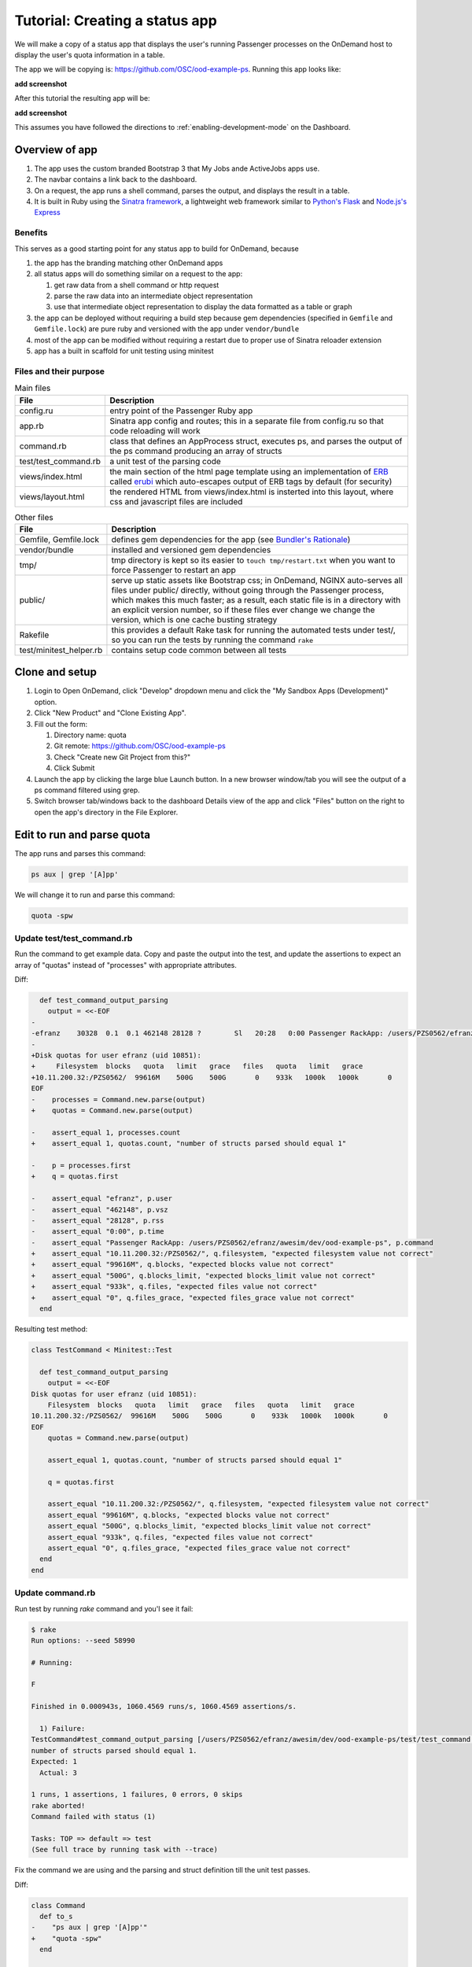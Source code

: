 .. _tutorial-ps-to-quota:

Tutorial: Creating a status app
===============================

We will make a copy of a status app that displays the user's running Passenger
processes on the OnDemand host to display the user's quota information in a
table.

The app we will be copying is: https://github.com/OSC/ood-example-ps. Running
this app looks like:

**add screenshot**

After this tutorial the resulting app will be:

**add screenshot**

This assumes you have followed the directions to :ref:`enabling-development-mode` on the
Dashboard.

Overview of app
---------------

#. The app uses the custom branded Bootstrap 3 that My Jobs ande ActiveJobs apps
   use.
#. The navbar contains a link back to the dashboard.
#. On a request, the app runs a shell command, parses the output, and displays
   the result in a table.
#. It is built in Ruby using the `Sinatra framework <http://www.sinatrarb.com/>`__, a lightweight web framework
   similar to `Python's Flask <http://flask.pocoo.org/>`__ and `Node.js's Express <https://expressjs.com/>`__


Benefits
........

This serves as a good starting point for any status app to build for OnDemand,
because

#. the app has the branding matching other OnDemand apps
#. all status apps will do something similar on a request to the app:

   #. get raw data from a shell command or http request
   #. parse the raw data into an intermediate object representation
   #. use that intermediate object representation to display the data formatted
      as a table or graph

#. the app can be deployed without requiring a build step because gem
   dependencies (specified in ``Gemfile`` and ``Gemfile.lock``) are pure ruby
   and versioned with the app under ``vendor/bundle`` 
#. most of the app can be modified without requiring a restart due to proper use
   of Sinatra reloader extension
#. app has a built in scaffold for unit testing using minitest


Files and their purpose
.......................

.. list-table:: Main files
   :header-rows: 1

   * - File
     - Description
   * - config.ru
     - entry point of the Passenger Ruby app
   * - app.rb
     - Sinatra app config and routes; this in a separate file from config.ru so
       that code reloading will work
   * - command.rb
     - class that defines an AppProcess struct, executes ps, and parses the
       output of the ps command producing an array of structs
   * - test/test_command.rb
     - a unit test of the parsing code
   * - views/index.html
     - the main section of the html page template using an implementation of `ERB <https://ruby-doc.org/stdlib-2.2.0/libdoc/erb/rdoc/ERB.htm://ruby-doc.org/stdlib-2.2.0/libdoc/erb/rdoc/ERB.html>`__
       called `erubi <https://github.com/jeremyevans/erub://github.com/jeremyevans/erubi>`__
       which auto-escapes output of ERB tags by default (for security)
   * - views/layout.html
     - the rendered HTML from views/index.html is insterted into this layout,
       where css and javascript files are included

.. list-table:: Other files
   :header-rows: 1

   * - File
     - Description
   * - Gemfile, Gemfile.lock
     - defines gem dependencies for the app (see `Bundler's Rationale <http://bundler.io/rationale.html>`__)
   * - vendor/bundle
     - installed and versioned gem dependencies
   * - tmp/
     - tmp directory is kept so its easier to ``touch tmp/restart.txt`` when you
       want to force Passenger to restart an app
   * - public/
     - serve up static assets like Bootstrap css; in OnDemand, NGINX auto-serves
       all files under public/ directly, without going through the Passenger
       process, which makes this much faster; as a result, each static file is
       in a directory with an explicit version number, so if these files ever
       change we change the version, which is one cache busting strategy
   * - Rakefile
     - this provides a default Rake task for running the automated tests under
       test/, so you can run the tests by running the command ``rake``
   * - test/minitest_helper.rb
     - contains setup code common between all tests

Clone and setup
---------------

#. Login to Open OnDemand, click "Develop" dropdown menu and click the "My Sandbox Apps (Development)" option.
#. Click "New Product" and "Clone Existing App".
#. Fill out the form:

   #. Directory name: quota
   #. Git remote: https://github.com/OSC/ood-example-ps
   #. Check "Create new Git Project from this?"
   #. Click Submit

#. Launch the app by clicking the large blue Launch button. In a new browser
   window/tab you will see the output of a ps command filtered using grep.

#. Switch browser tab/windows back to the dashboard Details view of the app and
   click "Files" button on the right to open the app's directory in the File
   Explorer.


Edit to run and parse quota
---------------------------

The app runs and parses this command:

.. code:: sh

   ps aux | grep '[A]pp'

We will change it to run and parse this command:

.. code:: sh

   quota -spw

Update test/test_command.rb
...........................

Run the command to get example data. Copy and paste the output into the test, and
update the assertions to expect an array of "quotas" instead of "processes"
with appropriate attributes.

Diff:

.. code:: diff

      def test_command_output_parsing
        output = <<-EOF
    -
    -efranz    30328  0.1  0.1 462148 28128 ?        Sl   20:28   0:00 Passenger RackApp: /users/PZS0562/efranz/awesim/dev/ood-exampl
    -
    +Disk quotas for user efranz (uid 10851):
    +     Filesystem  blocks   quota   limit   grace   files   quota   limit   grace
    +10.11.200.32:/PZS0562/  99616M    500G    500G       0    933k   1000k   1000k       0
    EOF
    -    processes = Command.new.parse(output)
    +    quotas = Command.new.parse(output)

    -    assert_equal 1, processes.count
    +    assert_equal 1, quotas.count, "number of structs parsed should equal 1"

    -    p = processes.first
    +    q = quotas.first

    -    assert_equal "efranz", p.user
    -    assert_equal "462148", p.vsz
    -    assert_equal "28128", p.rss
    -    assert_equal "0:00", p.time
    -    assert_equal "Passenger RackApp: /users/PZS0562/efranz/awesim/dev/ood-example-ps", p.command
    +    assert_equal "10.11.200.32:/PZS0562/", q.filesystem, "expected filesystem value not correct"
    +    assert_equal "99616M", q.blocks, "expected blocks value not correct"
    +    assert_equal "500G", q.blocks_limit, "expected blocks_limit value not correct"
    +    assert_equal "933k", q.files, "expected files value not correct"
    +    assert_equal "0", q.files_grace, "expected files_grace value not correct"
      end


Resulting test method:

.. code:: ruby

    class TestCommand < Minitest::Test

      def test_command_output_parsing
        output = <<-EOF
    Disk quotas for user efranz (uid 10851):
        Filesystem  blocks   quota   limit   grace   files   quota   limit   grace
    10.11.200.32:/PZS0562/  99616M    500G    500G       0    933k   1000k   1000k       0
    EOF
        quotas = Command.new.parse(output)

        assert_equal 1, quotas.count, "number of structs parsed should equal 1"

        q = quotas.first

        assert_equal "10.11.200.32:/PZS0562/", q.filesystem, "expected filesystem value not correct"
        assert_equal "99616M", q.blocks, "expected blocks value not correct"
        assert_equal "500G", q.blocks_limit, "expected blocks_limit value not correct"
        assert_equal "933k", q.files, "expected files value not correct"
        assert_equal "0", q.files_grace, "expected files_grace value not correct"
      end
    end

Update command.rb
.................

Run test by running `rake` command and you'l see it fail:

.. code:: sh

    $ rake
    Run options: --seed 58990

    # Running:

    F

    Finished in 0.000943s, 1060.4569 runs/s, 1060.4569 assertions/s.

      1) Failure:
    TestCommand#test_command_output_parsing [/users/PZS0562/efranz/awesim/dev/ood-example-ps/test/test_command.rb:14]:
    number of structs parsed should equal 1.
    Expected: 1
      Actual: 3

    1 runs, 1 assertions, 1 failures, 0 errors, 0 skips
    rake aborted!
    Command failed with status (1)

    Tasks: TOP => default => test
    (See full trace by running task with --trace)

Fix the command we are using and the parsing and struct definition till the unit test passes.

Diff:

.. code:: diff

    class Command
      def to_s
    -    "ps aux | grep '[A]pp'"
    +    "quota -spw"
      end

    -  AppProcess = Struct.new(:user, :pid, :pct_cpu, :pct_mem, :vsz, :rss, :tty, :stat, :start, :time, :command)
    +  Quota = Struct.new(:filesystem, :blocks, :blocks_quota, :blocks_limit, :blocks_grace, :files, :files_quota, :files_limit, :fil

      # Parse a string output from the `ps aux` command and return an array of
      # AppProcess objects, one per process
      def parse(output)
        lines = output.strip.split("\n")
    -    lines.map do |line|
    -      AppProcess.new(*(line.split(" ", 11)))
    +    lines.drop(2).map do |line|
    +      Quota.new(*(line.split))
        end
      end

Final:

.. code:: ruby

    class Command
      def to_s
        "quota -spw"
      end

      Quota = Struct.new(:filesystem, :blocks, :blocks_quota, :blocks_limit, :blocks_grace, :files, :files_quota, :files_limit, :files_grace)

      # Parse a string output from the `ps aux` command and return an array of
      # AppProcess objects, one per process
      def parse(output)
        lines = output.strip.split("\n")
        lines.drop(2).map do |line|
          Quota.new(*(line.split))
        end
      end

Now when we run the test they pass:

.. code:: sh

    $ rake
    Run options: --seed 60317

    # Running:

    .

    Finished in 0.000966s, 1035.1494 runs/s, 6210.8963 assertions/s.

    1 runs, 6 assertions, 0 failures, 0 errors, 0 skips

Update app.rb and view/index.html
.................................



Brand App
---------

Update manifest.yml
...................

icon, name, category, description by editing file

link to font-awesome icons (4.7.0)

Update app.rb
.............

title in app

Publish App
-----------

ensure category matches a header that is configured to display as a menu

